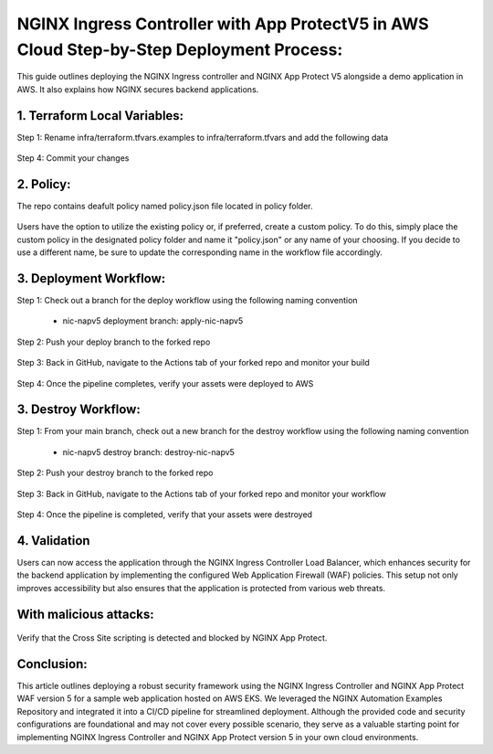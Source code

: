 
NGINX Ingress Controller with App ProtectV5 in AWS Cloud Step-by-Step  Deployment Process:
====================================================================================================

This guide outlines deploying the NGINX Ingress controller and NGINX App Protect V5 alongside a demo application in AWS. It also explains how NGINX secures backend applications. 

1. Terraform Local Variables:  
*****************************


Step 1: Rename infra/terraform.tfvars.examples to infra/terraform.tfvars and add the following data

.. figure:: assets/add-lb.png


Step 4: Commit your changes

.. figure:: assets/add-lb.png


2. Policy:  
*****************************
The repo contains deafult policy named policy.json file located in policy folder. 

.. figure:: assets/policy-1.png

Users have the option to utilize the existing policy or, if preferred, create a custom policy. To do this, simply place the custom policy in the designated policy folder and name it "policy.json" or any name of your choosing. If you decide to use a different name, be sure to update the corresponding name in the workflow file accordingly.

.. figure:: assets/policy-2.png

3. Deployment Workflow:  
*****************************

Step 1: Check out a branch for the deploy workflow using the following naming convention

 * nic-napv5 deployment branch: apply-nic-napv5

.. figure:: assets/add-lb.png

Step 2: Push your deploy branch to the forked repo

.. figure:: assets/add-lb.png

Step 3: Back in GitHub, navigate to the Actions tab of your forked repo and monitor your build

.. figure:: assets/add-lb.png

Step 4: Once the pipeline completes, verify your assets were deployed to AWS 

.. figure:: assets/add-lb.png


3. Destroy Workflow:  
*****************************

Step 1: From your main branch, check out a new branch for the destroy workflow using the following naming convention

 * nic-napv5 destroy branch: destroy-nic-napv5

.. figure:: assets/add-lb.png

Step 2: Push your destroy branch to the forked repo

.. figure:: assets/add-lb.png

Step 3: Back in GitHub, navigate to the Actions tab of your forked repo and monitor your workflow

.. figure:: assets/add-lb.png

Step 4: Once the pipeline is completed, verify that your assets were destroyed

.. figure:: assets/add-lb.png


4. Validation
**************
Users can now access the application through the NGINX Ingress Controller Load Balancer, which enhances security for the backend application by implementing the configured Web Application Firewall (WAF) policies. This setup not only improves accessibility but also ensures that the application is protected from various web threats.

.. figure:: assets/lb-domain-access.png

With malicious attacks:
***********************
 

.. figure:: assets/sql-inj.png

Verify that the Cross Site scripting is detected and blocked by NGINX App Protect.

.. figure:: assets/sql-inj-detect.png

Conclusion:  
******************

This article outlines deploying a robust security framework using the NGINX Ingress Controller and NGINX App Protect WAF version 5 for a sample web application hosted on AWS EKS. We leveraged the NGINX Automation Examples Repository and integrated it into a CI/CD pipeline for streamlined deployment. Although the provided code and security configurations are foundational and may not cover every possible scenario, they serve as a valuable starting point for implementing NGINX Ingress Controller and NGINX App Protect version 5 in your own cloud environments.


